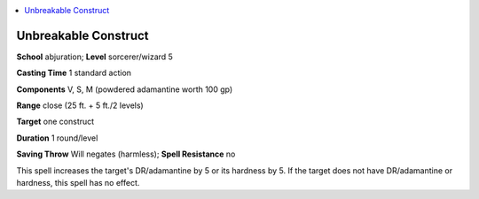 
.. _`ultimatemagic.spells.unbreakableconstruct`:

.. contents:: \ 

.. _`ultimatemagic.spells.unbreakableconstruct#unbreakable_construct`:

Unbreakable Construct
======================

\ **School**\  abjuration; \ **Level**\  sorcerer/wizard 5

\ **Casting Time**\  1 standard action

\ **Components**\  V, S, M (powdered adamantine worth 100 gp)

\ **Range**\  close (25 ft. + 5 ft./2 levels)

\ **Target**\  one construct

\ **Duration**\  1 round/level

\ **Saving Throw**\  Will negates (harmless); \ **Spell Resistance**\  no

This spell increases the target's DR/adamantine by 5 or its hardness by 5. If the target does not have DR/adamantine or hardness, this spell has no effect.

